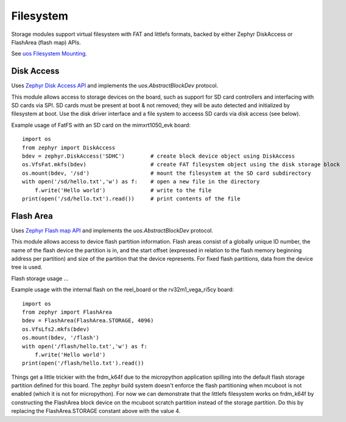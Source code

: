 .. _storage_zephyr:

Filesystem
==========

Storage modules support virtual filesystem with FAT and littlefs formats, backed by either
Zephyr DiskAccess or FlashArea (flash map) APIs.

See `uos Filesystem Mounting <https://docs.micropython.org/en/latest/library/uos.html?highlight=os#filesystem-mounting>`_.

Disk Access
-----------

Uses `Zephyr Disk Access API <https://docs.zephyrproject.org/latest/reference/storage/disk/access.html>`_ and
implements the `uos.AbstractBlockDev` protocol.

This module allows access to storage devices on the board, such as support for
SD card controllers and interfacing with SD cards via SPI. SD cards must be present 
at boot & not removed; they will be auto detected and initialized by filesystem at boot.
Use the disk driver interface and a file system to acceess SD cards via disk access (see below).

Example usage of FatFS with an SD card on the mimxrt1050_evk board::
    
    import os
    from zephyr import DiskAccess
    bdev = zephyr.DiskAccess('SDHC')        # create block device object using DiskAccess
    os.VfsFat.mkfs(bdev)                    # create FAT filesystem object using the disk storage block
    os.mount(bdev, '/sd')                   # mount the filesystem at the SD card subdirectory
    with open('/sd/hello.txt','w') as f:    # open a new file in the directory
        f.write('Hello world')              # write to the file
    print(open('/sd/hello.txt').read())     # print contents of the file


Flash Area
----------

Uses `Zephyr Flash map API <https://docs.zephyrproject.org/latest/reference/storage/flash_map/flash_map.html#>`_ and
implements the `uos.AbstractBlockDev` protocol.

This module allows access to device flash partition information.
Flash areas consist of a globally unique ID number, the name of the flash device the partition is in, 
and the start offset (expressed in relation to the flash memory beginning address per partition) 
and size of the partition that the device represents. For fixed flash partitions, data from the device 
tree is used. 

Flash storage usage ...

Example usage with the internal flash on the reel_board or the rv32m1_vega_ri5cy board::

    import os
    from zephyr import FlashArea
    bdev = FlashArea(FlashArea.STORAGE, 4096)
    os.VfsLfs2.mkfs(bdev)
    os.mount(bdev, '/flash')
    with open('/flash/hello.txt','w') as f:
        f.write('Hello world')
    print(open('/flash/hello.txt').read())

Things get a little trickier with the frdm_k64f due to the micropython
application spilling into the default flash storage partition defined
for this board. The zephyr build system doesn't enforce the flash
partitioning when mcuboot is not enabled (which it is not for
micropython). For now we can demonstrate that the littlefs filesystem
works on frdm_k64f by constructing the FlashArea block device on the
mcuboot scratch partition instead of the storage partition. Do this by
replacing the FlashArea.STORAGE constant above with the value 4.
